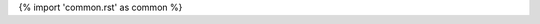 {% import 'common.rst' as common %}

.. js:class:: {{ name }}{{ params }}

   {{ common.deprecated(deprecated)|indent(3) }}

   {% if class_comment -%}
     {{ class_comment|indent(3) }}
   {%- endif %}

   {% if is_abstract -%}
     *abstract*
   {%- endif %}

   {% if is_interface -%}
     *interface*
   {%- endif %}

   {{ common.exported_from(exported_from)|indent(3) }}

   {% if supers -%}
     **Extends:**
       {% for super in supers -%}
         - {{ super }}
       {% endfor %}
   {%- endif %}

   {% if interfaces -%}
     **Implements:**
       {% for interface in interfaces -%}
         - {{ interface }}
       {% endfor %}
   {%- endif %}

   {% if constructor_comment -%}
     {{ constructor_comment|indent(3) }}
   {%- endif %}

   {% for heads, tail in fields -%}
     :{{ heads|join(' ') }}: {{ tail }}
   {% endfor %}

   {{ common.examples(examples)|indent(3) }}

   {{ content|indent(3) }}

   {% if members -%}
     {{ members|indent(3) }}
   {%- endif %}

   {{ common.see_also(see_also)|indent(3) }}

